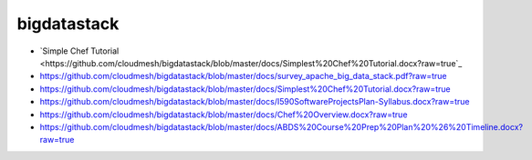 bigdatastack
============

* `Simple Chef Tutorial <https://github.com/cloudmesh/bigdatastack/blob/master/docs/Simplest%20Chef%20Tutorial.docx?raw=true`_

* https://github.com/cloudmesh/bigdatastack/blob/master/docs/survey_apache_big_data_stack.pdf?raw=true

* https://github.com/cloudmesh/bigdatastack/blob/master/docs/Simplest%20Chef%20Tutorial.docx?raw=true

* https://github.com/cloudmesh/bigdatastack/blob/master/docs/I590SoftwareProjectsPlan-Syllabus.docx?raw=true

* https://github.com/cloudmesh/bigdatastack/blob/master/docs/Chef%20Overview.docx?raw=true

* https://github.com/cloudmesh/bigdatastack/blob/master/docs/ABDS%20Course%20Prep%20Plan%20%26%20Timeline.docx?raw=true
